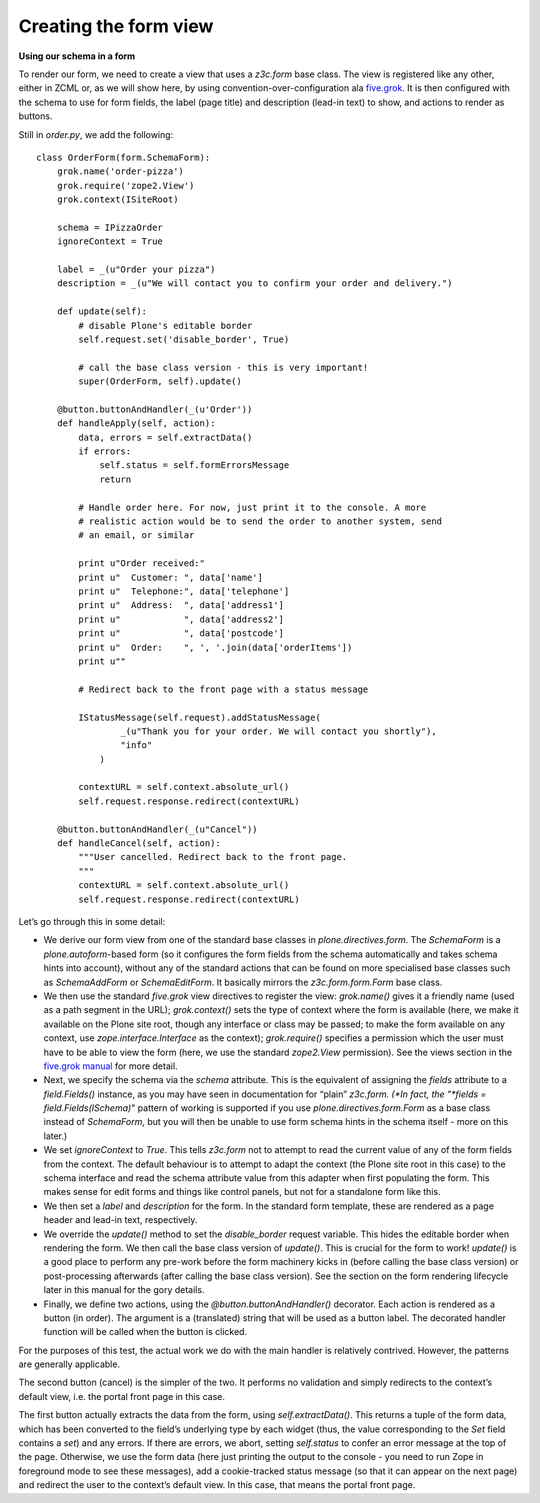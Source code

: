 Creating the form view 
======================

**Using our schema in a form**

To render our form, we need to create a view that uses a *z3c.form* base
class. The view is registered like any other, either in ZCML or, as we
will show here, by using convention-over-configuration ala `five.grok`_.
It is then configured with the schema to use for form fields, the label
(page title) and description (lead-in text) to show, and actions to
render as buttons.

Still in *order.py*, we add the following:

::

    class OrderForm(form.SchemaForm):
        grok.name('order-pizza')
        grok.require('zope2.View')
        grok.context(ISiteRoot)
        
        schema = IPizzaOrder
        ignoreContext = True
        
        label = _(u"Order your pizza")
        description = _(u"We will contact you to confirm your order and delivery.")
        
        def update(self):
            # disable Plone's editable border
            self.request.set('disable_border', True)
            
            # call the base class version - this is very important!
            super(OrderForm, self).update()
        
        @button.buttonAndHandler(_(u'Order'))
        def handleApply(self, action):
            data, errors = self.extractData()
            if errors:
                self.status = self.formErrorsMessage
                return
            
            # Handle order here. For now, just print it to the console. A more
            # realistic action would be to send the order to another system, send
            # an email, or similar
            
            print u"Order received:"
            print u"  Customer: ", data['name']
            print u"  Telephone:", data['telephone']
            print u"  Address:  ", data['address1']
            print u"            ", data['address2']
            print u"            ", data['postcode']
            print u"  Order:    ", ', '.join(data['orderItems'])
            print u""
            
            # Redirect back to the front page with a status message

            IStatusMessage(self.request).addStatusMessage(
                    _(u"Thank you for your order. We will contact you shortly"), 
                    "info"
                )
            
            contextURL = self.context.absolute_url()
            self.request.response.redirect(contextURL)
            
        @button.buttonAndHandler(_(u"Cancel"))
        def handleCancel(self, action):
            """User cancelled. Redirect back to the front page.
            """
            contextURL = self.context.absolute_url()
            self.request.response.redirect(contextURL)

Let’s go through this in some detail:

-  We derive our form view from one of the standard base classes in
   *plone.directives.form*. The *SchemaForm* is a *plone.autoform*-based
   form (so it configures the form fields from the schema automatically
   and takes schema hints into account), without any of the standard
   actions that can be found on more specialised base classes such as
   *SchemaAddForm* or *SchemaEditForm*. It basically mirrors the
   *z3c.form.form.Form* base class.
-  We then use the standard *five.grok* view directives to register the
   view: *grok.name()* gives it a friendly name (used as a path segment
   in the URL); *grok.context()* sets the type of context where the form
   is available (here, we make it available on the Plone site root,
   though any interface or class may be passed; to make the form
   available on any context, use *zope.interface.Interface* as the
   context); *grok.require()* specifies a permission which the user must
   have to be able to view the form (here, we use the standard
   *zope2.View* permission). See the views section in the `five.grok
   manual`_ for more detail.
-  Next, we specify the schema via the *schema* attribute. This is the
   equivalent of assigning the *fields* attribute to a *field.Fields()*
   instance, as you may have seen in documentation for “plain”
   *z3c.form. (*In fact, the "*fields = field.Fields(ISchema)*" pattern
   of working is supported if you use *plone.directives.form.Form* as a
   base class instead of *SchemaForm*, but you will then be unable to
   use form schema hints in the schema itself - more on this later.)
-  We set *ignoreContext* to *True*. This tells *z3c.form* not to
   attempt to read the current value of any of the form fields from the
   context. The default behaviour is to attempt to adapt the context
   (the Plone site root in this case) to the schema interface and read
   the schema attribute value from this adapter when first populating
   the form. This makes sense for edit forms and things like control
   panels, but not for a standalone form like this.
-  We then set a *label* and *description* for the form. In the standard
   form template, these are rendered as a page header and lead-in text,
   respectively.
-  We override the *update()* method to set the *disable\_border*
   request variable. This hides the editable border when rendering the
   form. We then call the base class version of *update()*. This is
   crucial for the form to work! *update()* is a good place to perform
   any pre-work before the form machinery kicks in (before calling the
   base class version) or post-processing afterwards (after calling the
   base class version). See the section on the form rendering lifecycle
   later in this manual for the gory details.
-  Finally, we define two actions, using the
   *@button.buttonAndHandler()* decorator. Each action is rendered as a
   button (in order). The argument is a (translated) string that will be
   used as a button label. The decorated handler function will be called
   when the button is clicked.

For the purposes of this test, the actual work we do with the main
handler is relatively contrived. However, the patterns are generally
applicable.

The second button (cancel) is the simpler of the two. It performs no
validation and simply redirects to the context’s default view, i.e. the
portal front page in this case.

The first button actually extracts the data from the form, using
*self.extractData()*. This returns a tuple of the form data, which has
been converted to the field’s underlying type by each widget (thus, the
value corresponding to the *Set* field contains a *set*) and any errors.
If there are errors, we abort, setting *self.status* to confer an error
message at the top of the page. Otherwise, we use the form data (here
just printing the output to the console - you need to run Zope in
foreground mode to see these messages), add a cookie-tracked status
message (so that it can appear on the next page) and redirect the user
to the context’s default view. In this case, that means the portal front
page.

.. _five.grok manual: http://developer.plone.org/reference_manuals/active/five-grok
.. _five.grok: https://pypi.python.org/pypi/five.grok
